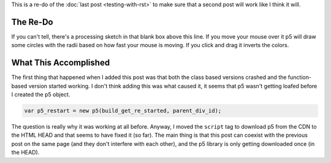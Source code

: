.. title: Testing The Re-Post
.. slug: testing-the-re-post
.. date: 2017-05-07 14:59:44 UTC-07:00
.. tags: processing p5 nikola
.. category: howto
.. link: 
.. description: A re-post to make sure things are working like I think they are.
.. type: text
.. template: p5.tmpl

This is a re-do of the :doc:`last post <testing-with-rst>` to make sure that a second post will work like I think it will.

The Re-Do
---------

.. raw:: html

   <div id="get_re_started">
      <script language="javascript" type="text/javascript" src='get_re_started.js'></script>
   </div>
   
If you can't tell, there's a processing sketch in that blank box above this line. If you move your mouse over it p5 will draw some circles with the radii based on how fast your mouse is moving. If you click and drag it inverts the colors.

What This Accomplished
----------------------

The first thing that happened when I added this post was that both the class based versions crashed and the function-based version started working. I don't think adding this was what caused it, it seems that p5 wasn't getting loafed before I created the p5 object.

.. code:: js

   var p5_restart = new p5(build_get_re_started, parent_div_id);

The question is really why it was working at all before. Anyway, I moved the ``script`` tag to download p5 from the CDN to the HTML HEAD and that seems to have fixed it (so far). The main thing is that this post can coexist with the previous post on the same page (and they don't interfere with each other), and the p5 library is only getting downloaded once (in the HEAD).
